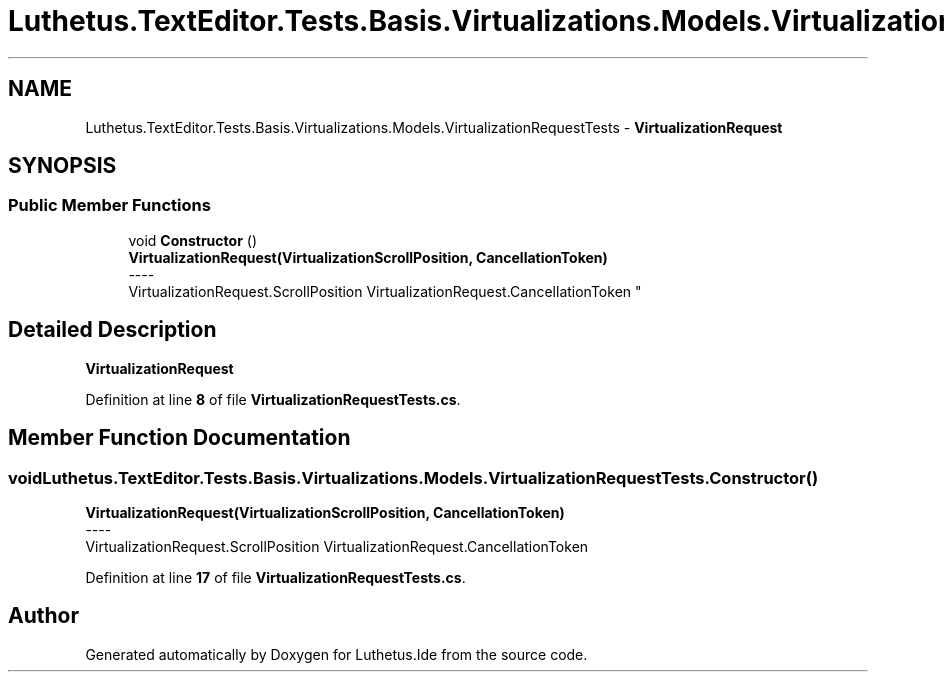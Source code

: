 .TH "Luthetus.TextEditor.Tests.Basis.Virtualizations.Models.VirtualizationRequestTests" 3 "Version 1.0.0" "Luthetus.Ide" \" -*- nroff -*-
.ad l
.nh
.SH NAME
Luthetus.TextEditor.Tests.Basis.Virtualizations.Models.VirtualizationRequestTests \- \fBVirtualizationRequest\fP  

.SH SYNOPSIS
.br
.PP
.SS "Public Member Functions"

.in +1c
.ti -1c
.RI "void \fBConstructor\fP ()"
.br
.RI "\fBVirtualizationRequest(VirtualizationScrollPosition, CancellationToken)\fP 
.br
----
.br
 VirtualizationRequest\&.ScrollPosition VirtualizationRequest\&.CancellationToken "
.in -1c
.SH "Detailed Description"
.PP 
\fBVirtualizationRequest\fP 
.PP
Definition at line \fB8\fP of file \fBVirtualizationRequestTests\&.cs\fP\&.
.SH "Member Function Documentation"
.PP 
.SS "void Luthetus\&.TextEditor\&.Tests\&.Basis\&.Virtualizations\&.Models\&.VirtualizationRequestTests\&.Constructor ()"

.PP
\fBVirtualizationRequest(VirtualizationScrollPosition, CancellationToken)\fP 
.br
----
.br
 VirtualizationRequest\&.ScrollPosition VirtualizationRequest\&.CancellationToken 
.PP
Definition at line \fB17\fP of file \fBVirtualizationRequestTests\&.cs\fP\&.

.SH "Author"
.PP 
Generated automatically by Doxygen for Luthetus\&.Ide from the source code\&.
